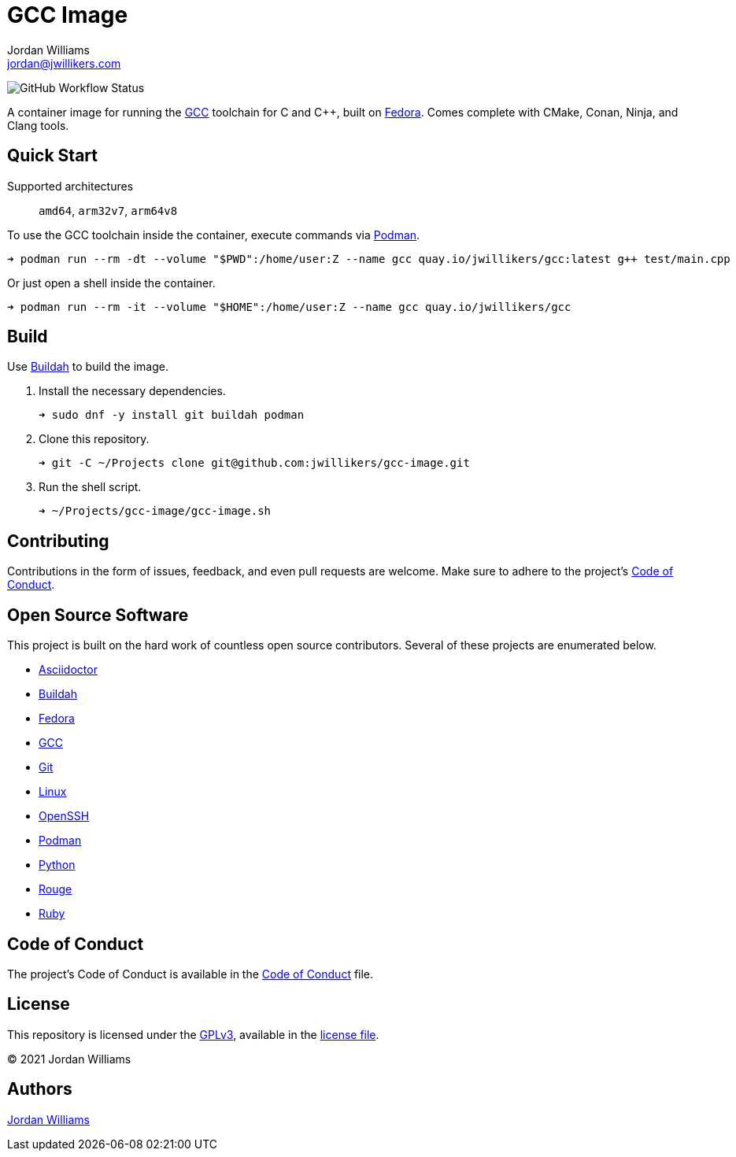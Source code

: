 = GCC Image
Jordan Williams <jordan@jwillikers.com>
:experimental:
:icons: font
ifdef::env-github[]
:tip-caption: :bulb:
:note-caption: :information_source:
:important-caption: :heavy_exclamation_mark:
:caution-caption: :fire:
:warning-caption: :warning:
endif::[]
:Buildah: https://buildah.io/[Buildah]
:Fedora: https://getfedora.org/[Fedora]
:GCC: https://gcc.gnu.org/[GCC]
:OpenSSH: https://www.openssh.com/[OpenSSH]
:Podman: https://podman.io/[Podman]

image:https://img.shields.io/github/workflow/status/jwillikers/gcc-image/CI/main[GitHub Workflow Status]

A container image for running the {GCC} toolchain for C and {cpp}, built on {Fedora}.
Comes complete with CMake, Conan, Ninja, and Clang tools.

== Quick Start

Supported architectures:: `amd64`, `arm32v7`, `arm64v8`

To use the GCC toolchain inside the container, execute commands via {Podman}.

[source,sh]
----
➜ podman run --rm -dt --volume "$PWD":/home/user:Z --name gcc quay.io/jwillikers/gcc:latest g++ test/main.cpp
----

Or just open a shell inside the container.

[source,sh]
----
➜ podman run --rm -it --volume "$HOME":/home/user:Z --name gcc quay.io/jwillikers/gcc
----

== Build

Use {Buildah} to build the image.

. Install the necessary dependencies.
+
[source,sh]
----
➜ sudo dnf -y install git buildah podman
----

. Clone this repository.
+
[source,sh]
----
➜ git -C ~/Projects clone git@github.com:jwillikers/gcc-image.git
----

. Run the shell script.
+
[source,sh]
----
➜ ~/Projects/gcc-image/gcc-image.sh
----

== Contributing

Contributions in the form of issues, feedback, and even pull requests are welcome.
Make sure to adhere to the project's link:CODE_OF_CONDUCT.adoc[Code of Conduct].

== Open Source Software

This project is built on the hard work of countless open source contributors.
Several of these projects are enumerated below.

* https://asciidoctor.org/[Asciidoctor]
* {Buildah}
* {Fedora}
* {GCC}
* https://git-scm.com/[Git]
* https://www.linuxfoundation.org/[Linux]
* {OpenSSH}
* {Podman}
* https://www.python.org/[Python]
* https://rouge.jneen.net/[Rouge]
* https://www.ruby-lang.org/en/[Ruby]

== Code of Conduct

The project's Code of Conduct is available in the link:CODE_OF_CONDUCT.adoc[Code of Conduct] file.

== License

This repository is licensed under the https://www.gnu.org/licenses/gpl-3.0.html[GPLv3], available in the link:LICENSE.adoc[license file].

© 2021 Jordan Williams

== Authors

mailto:{email}[{author}]
